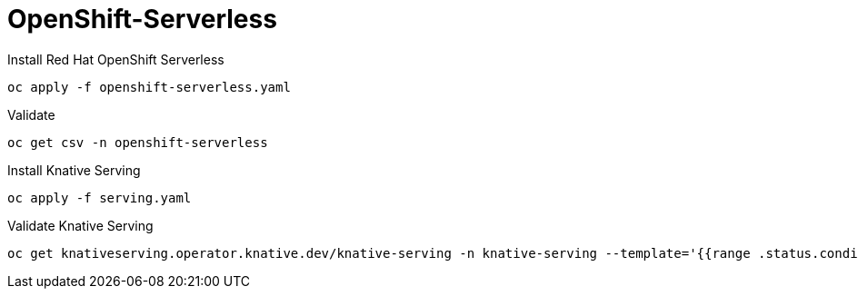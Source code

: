 # OpenShift-Serverless

Install Red Hat OpenShift Serverless
----
oc apply -f openshift-serverless.yaml
----

Validate 
----
oc get csv -n openshift-serverless
----

Install Knative Serving
----
oc apply -f serving.yaml
----

Validate Knative Serving
----
oc get knativeserving.operator.knative.dev/knative-serving -n knative-serving --template='{{range .status.conditions}}{{printf "%s=%s\n" .type .status}}{{end}}'
----
